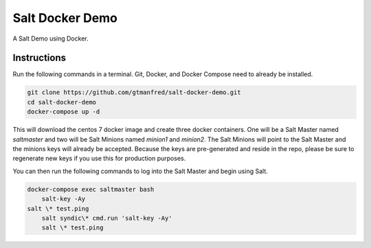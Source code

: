 =================
Salt Docker Demo
=================

A Salt Demo using Docker.


Instructions
============

Run the following commands in a terminal. Git, Docker, and Docker Compose need
to already be installed.

.. code-block:: bash

    git clone https://github.com/gtmanfred/salt-docker-demo.git
    cd salt-docker-demo
    docker-compose up -d


This will download the centos 7 docker image and create three docker
containers.  One will be a Salt Master named `saltmaster` and two will be Salt
Minions named `minion1` and `minion2`.  The Salt Minions will point to the Salt
Master and the minions keys will already be accepted. Because the keys are
pre-generated and reside in the repo, please be sure to regenerate new keys if
you use this for production purposes.

You can then run the following commands to log into the Salt Master and begin
using Salt.

.. code-block:: bash

    docker-compose exec saltmaster bash
	salt-key -Ay
    salt \* test.ping
	salt syndic\* cmd.run 'salt-key -Ay'
	salt \* test.ping
